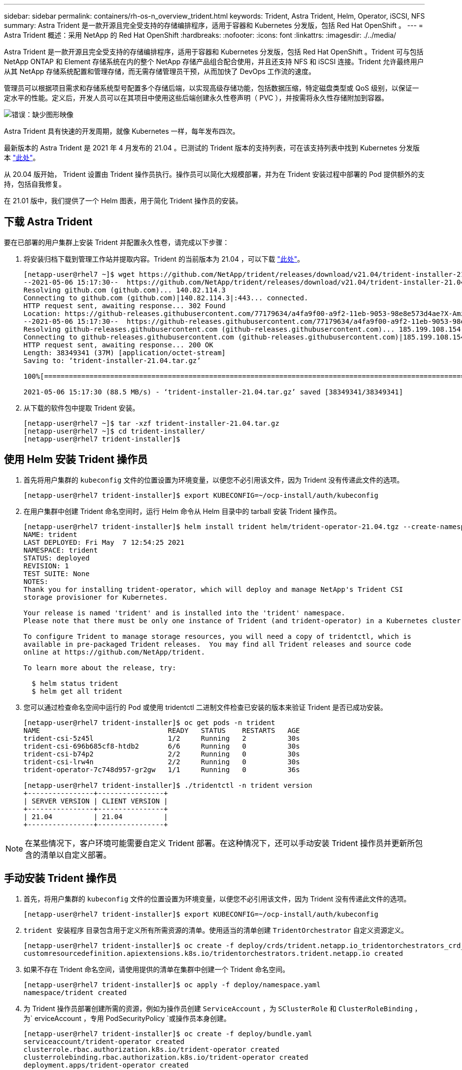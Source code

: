 ---
sidebar: sidebar 
permalink: containers/rh-os-n_overview_trident.html 
keywords: Trident, Astra Trident, Helm, Operator, iSCSI, NFS 
summary: Astra Trident 是一款开源且完全受支持的存储编排程序，适用于容器和 Kubernetes 分发版，包括 Red Hat OpenShift 。 
---
= Astra Trident 概述：采用 NetApp 的 Red Hat OpenShift
:hardbreaks:
:nofooter: 
:icons: font
:linkattrs: 
:imagesdir: ./../media/


Astra Trident 是一款开源且完全受支持的存储编排程序，适用于容器和 Kubernetes 分发版，包括 Red Hat OpenShift 。Trident 可与包括 NetApp ONTAP 和 Element 存储系统在内的整个 NetApp 存储产品组合配合使用，并且还支持 NFS 和 iSCSI 连接。Trident 允许最终用户从其 NetApp 存储系统配置和管理存储，而无需存储管理员干预，从而加快了 DevOps 工作流的速度。

管理员可以根据项目需求和存储系统型号配置多个存储后端，以实现高级存储功能，包括数据压缩，特定磁盘类型或 QoS 级别，以保证一定水平的性能。定义后，开发人员可以在其项目中使用这些后端创建永久性卷声明（ PVC ），并按需将永久性存储附加到容器。

image:redhat_openshift_image2.png["错误：缺少图形映像"]

Astra Trident 具有快速的开发周期，就像 Kubernetes 一样，每年发布四次。

最新版本的 Astra Trident 是 2021 年 4 月发布的 21.04 。已测试的 Trident 版本的支持列表，可在该支持列表中找到 Kubernetes 分发版本 https://netapp-trident.readthedocs.io/en/stable-v21.04/support/requirements.html#supported-frontends-orchestrators["此处"]。

从 20.04 版开始， Trident 设置由 Trident 操作员执行。操作员可以简化大规模部署，并为在 Trident 安装过程中部署的 Pod 提供额外的支持，包括自我修复。

在 21.01 版中，我们提供了一个 Helm 图表，用于简化 Trident 操作员的安装。



== 下载 Astra Trident

要在已部署的用户集群上安装 Trident 并配置永久性卷，请完成以下步骤：

. 将安装归档下载到管理工作站并提取内容。Trident 的当前版本为 21.04 ，可以下载 https://github.com/NetApp/trident/releases/download/v21.04/trident-installer-21.04.tar.gz["此处"]。
+
[listing]
----
[netapp-user@rhel7 ~]$ wget https://github.com/NetApp/trident/releases/download/v21.04/trident-installer-21.04.tar.gz
--2021-05-06 15:17:30--  https://github.com/NetApp/trident/releases/download/v21.04/trident-installer-21.04.tar.gz
Resolving github.com (github.com)... 140.82.114.3
Connecting to github.com (github.com)|140.82.114.3|:443... connected.
HTTP request sent, awaiting response... 302 Found
Location: https://github-releases.githubusercontent.com/77179634/a4fa9f00-a9f2-11eb-9053-98e8e573d4ae?X-Amz-Algorithm=AWS4-HMAC-SHA256&X-Amz-Credential=AKIAIWNJYAX4CSVEH53A%2F20210506%2Fus-east-1%2Fs3%2Faws4_request&X-Amz-Date=20210506T191643Z&X-Amz-Expires=300&X-Amz-Signature=8a49a2a1e08c147d1ddd8149ce45a5714f9853fee19bb1c507989b9543eb3630&X-Amz-SignedHeaders=host&actor_id=0&key_id=0&repo_id=77179634&response-content-disposition=attachment%3B%20filename%3Dtrident-installer-21.04.tar.gz&response-content-type=application%2Foctet-stream [following]
--2021-05-06 15:17:30--  https://github-releases.githubusercontent.com/77179634/a4fa9f00-a9f2-11eb-9053-98e8e573d4ae?X-Amz-Algorithm=AWS4-HMAC-SHA256&X-Amz-Credential=AKIAIWNJYAX4CSVEH53A%2F20210506%2Fus-east-1%2Fs3%2Faws4_request&X-Amz-Date=20210506T191643Z&X-Amz-Expires=300&X-Amz-Signature=8a49a2a1e08c147d1ddd8149ce45a5714f9853fee19bb1c507989b9543eb3630&X-Amz-SignedHeaders=host&actor_id=0&key_id=0&repo_id=77179634&response-content-disposition=attachment%3B%20filename%3Dtrident-installer-21.04.tar.gz&response-content-type=application%2Foctet-stream
Resolving github-releases.githubusercontent.com (github-releases.githubusercontent.com)... 185.199.108.154, 185.199.109.154, 185.199.110.154, ...
Connecting to github-releases.githubusercontent.com (github-releases.githubusercontent.com)|185.199.108.154|:443... connected.
HTTP request sent, awaiting response... 200 OK
Length: 38349341 (37M) [application/octet-stream]
Saving to: ‘trident-installer-21.04.tar.gz’

100%[==================================================================================================================>] 38,349,341  88.5MB/s   in 0.4s

2021-05-06 15:17:30 (88.5 MB/s) - ‘trident-installer-21.04.tar.gz’ saved [38349341/38349341]
----
. 从下载的软件包中提取 Trident 安装。
+
[listing]
----
[netapp-user@rhel7 ~]$ tar -xzf trident-installer-21.04.tar.gz
[netapp-user@rhel7 ~]$ cd trident-installer/
[netapp-user@rhel7 trident-installer]$
----




== 使用 Helm 安装 Trident 操作员

. 首先将用户集群的 `kubeconfig` 文件的位置设置为环境变量，以便您不必引用该文件，因为 Trident 没有传递此文件的选项。
+
[listing]
----
[netapp-user@rhel7 trident-installer]$ export KUBECONFIG=~/ocp-install/auth/kubeconfig
----
. 在用户集群中创建 Trident 命名空间时，运行 Helm 命令从 Helm 目录中的 tarball 安装 Trident 操作员。
+
[listing]
----
[netapp-user@rhel7 trident-installer]$ helm install trident helm/trident-operator-21.04.tgz --create-namespace --namespace trident
NAME: trident
LAST DEPLOYED: Fri May  7 12:54:25 2021
NAMESPACE: trident
STATUS: deployed
REVISION: 1
TEST SUITE: None
NOTES:
Thank you for installing trident-operator, which will deploy and manage NetApp's Trident CSI
storage provisioner for Kubernetes.

Your release is named 'trident' and is installed into the 'trident' namespace.
Please note that there must be only one instance of Trident (and trident-operator) in a Kubernetes cluster.

To configure Trident to manage storage resources, you will need a copy of tridentctl, which is
available in pre-packaged Trident releases.  You may find all Trident releases and source code
online at https://github.com/NetApp/trident.

To learn more about the release, try:

  $ helm status trident
  $ helm get all trident
----
. 您可以通过检查命名空间中运行的 Pod 或使用 tridentctl 二进制文件检查已安装的版本来验证 Trident 是否已成功安装。
+
[listing]
----
[netapp-user@rhel7 trident-installer]$ oc get pods -n trident
NAME                               READY   STATUS    RESTARTS   AGE
trident-csi-5z45l                  1/2     Running   2          30s
trident-csi-696b685cf8-htdb2       6/6     Running   0          30s
trident-csi-b74p2                  2/2     Running   0          30s
trident-csi-lrw4n                  2/2     Running   0          30s
trident-operator-7c748d957-gr2gw   1/1     Running   0          36s

[netapp-user@rhel7 trident-installer]$ ./tridentctl -n trident version
+----------------+----------------+
| SERVER VERSION | CLIENT VERSION |
+----------------+----------------+
| 21.04          | 21.04          |
+----------------+----------------+
----



NOTE: 在某些情况下，客户环境可能需要自定义 Trident 部署。在这种情况下，还可以手动安装 Trident 操作员并更新所包含的清单以自定义部署。



== 手动安装 Trident 操作员

. 首先，将用户集群的 `kubeconfig` 文件的位置设置为环境变量，以便您不必引用该文件，因为 Trident 没有传递此文件的选项。
+
[listing]
----
[netapp-user@rhel7 trident-installer]$ export KUBECONFIG=~/ocp-install/auth/kubeconfig
----
. `trident 安装程序` 目录包含用于定义所有所需资源的清单。使用适当的清单创建 `TridentOrchestrator` 自定义资源定义。
+
[listing]
----
[netapp-user@rhel7 trident-installer]$ oc create -f deploy/crds/trident.netapp.io_tridentorchestrators_crd_post1.16.yaml
customresourcedefinition.apiextensions.k8s.io/tridentorchestrators.trident.netapp.io created
----
. 如果不存在 Trident 命名空间，请使用提供的清单在集群中创建一个 Trident 命名空间。
+
[listing]
----
[netapp-user@rhel7 trident-installer]$ oc apply -f deploy/namespace.yaml
namespace/trident created
----
. 为 Trident 操作员部署创建所需的资源，例如为操作员创建 `ServiceAccount` ，为 `SClusterRole` 和 `ClusterRoleBinding` ，为` erviceAccount `，专用` PodSecurityPolicy `或操作员本身创建。
+
[listing]
----
[netapp-user@rhel7 trident-installer]$ oc create -f deploy/bundle.yaml
serviceaccount/trident-operator created
clusterrole.rbac.authorization.k8s.io/trident-operator created
clusterrolebinding.rbac.authorization.k8s.io/trident-operator created
deployment.apps/trident-operator created
podsecuritypolicy.policy/tridentoperatorpods created
----
. 您可以使用以下命令在操作员部署后检查其状态：
+
[listing]
----
[netapp-user@rhel7 trident-installer]$ oc get deployment -n trident
NAME               READY   UP-TO-DATE   AVAILABLE   AGE
trident-operator   1/1     1            1           23s
[netapp-user@rhel7 trident-installer]$ oc get pods -n trident
NAME                                READY   STATUS    RESTARTS   AGE
trident-operator-66f48895cc-lzczk   1/1     Running   0          41s
----
. 部署操作员后，我们现在可以使用它来安装 Trident 。这需要创建 `TridentOrchestrator` 。
+
[listing]
----
[netapp-user@rhel7 trident-installer]$ oc create -f deploy/crds/tridentorchestrator_cr.yaml
tridentorchestrator.trident.netapp.io/trident created
[netapp-user@rhel7 trident-installer]$ oc describe torc trident
Name:         trident
Namespace:
Labels:       <none>
Annotations:  <none>
API Version:  trident.netapp.io/v1
Kind:         TridentOrchestrator
Metadata:
  Creation Timestamp:  2021-05-07T17:00:28Z
  Generation:          1
  Managed Fields:
    API Version:  trident.netapp.io/v1
    Fields Type:  FieldsV1
    fieldsV1:
      f:spec:
        .:
        f:debug:
        f:namespace:
    Manager:      kubectl-create
    Operation:    Update
    Time:         2021-05-07T17:00:28Z
    API Version:  trident.netapp.io/v1
    Fields Type:  FieldsV1
    fieldsV1:
      f:status:
        .:
        f:currentInstallationParams:
          .:
          f:IPv6:
          f:autosupportHostname:
          f:autosupportImage:
          f:autosupportProxy:
          f:autosupportSerialNumber:
          f:debug:
          f:enableNodePrep:
          f:imagePullSecrets:
          f:imageRegistry:
          f:k8sTimeout:
          f:kubeletDir:
          f:logFormat:
          f:silenceAutosupport:
          f:tridentImage:
        f:message:
        f:namespace:
        f:status:
        f:version:
    Manager:         trident-operator
    Operation:       Update
    Time:            2021-05-07T17:00:28Z
  Resource Version:  931421
  Self Link:         /apis/trident.netapp.io/v1/tridentorchestrators/trident
  UID:               8a26a7a6-dde8-4d55-9b66-a7126754d81f
Spec:
  Debug:      true
  Namespace:  trident
Status:
  Current Installation Params:
    IPv6:                       false
    Autosupport Hostname:
    Autosupport Image:          netapp/trident-autosupport:21.04
    Autosupport Proxy:
    Autosupport Serial Number:
    Debug:                      true
    Enable Node Prep:           false
    Image Pull Secrets:
    Image Registry:
    k8sTimeout:           30
    Kubelet Dir:          /var/lib/kubelet
    Log Format:           text
    Silence Autosupport:  false
    Trident Image:        netapp/trident:21.04
  Message:                Trident installed
  Namespace:              trident
  Status:                 Installed
  Version:                v21.04
Events:
  Type    Reason      Age   From                        Message
  ----    ------      ----  ----                        -------
  Normal  Installing  80s   trident-operator.netapp.io  Installing Trident
  Normal  Installed   68s   trident-operator.netapp.io  Trident installed
----
. 您可以通过检查命名空间中运行的 Pod 或使用 tridentctl 二进制文件检查已安装的版本来验证 Trident 是否已成功安装。
+
[listing]
----
[netapp-user@rhel7 trident-installer]$ oc get pods -n trident
NAME                                READY   STATUS    RESTARTS   AGE
trident-csi-bb64c6cb4-lmd6h         6/6     Running   0          82s
trident-csi-gn59q                   2/2     Running   0          82s
trident-csi-m4szj                   2/2     Running   0          82s
trident-csi-sb9k9                   2/2     Running   0          82s
trident-operator-66f48895cc-lzczk   1/1     Running   0          2m39s

[netapp-user@rhel7 trident-installer]$ ./tridentctl -n trident version
+----------------+----------------+
| SERVER VERSION | CLIENT VERSION |
+----------------+----------------+
| 21.04          | 21.04          |
+----------------+----------------+
----




== 准备工作节点以进行存储

大多数 Kubernetes 分发软件包和实用程序都会随附用于挂载默认安装的 NFS 后端的软件包和实用程序，包括 Red Hat OpenShift 。

要使工作节点做好准备，以便能够通过 iSCSI 协议映射块存储卷，您必须安装支持此功能所需的软件包。

在 Red Hat OpenShift 中，可通过在部署集群后将 MCO （计算机配置操作员）应用于集群来实现此目的。

要配置工作节点以运行存储服务，请完成以下步骤：

. 登录到 OCP Web 控制台并导航到 Compute > Machine Configs 。单击 Create Machine Config 。复制并粘贴 YAML 文件，然后单击创建。


不使用多路径时：

[source, cli]
----
apiVersion: machineconfiguration.openshift.io/v1
kind: MachineConfig
metadata:
  labels:
    machineconfiguration.openshift.io/role: worker
  name: 99-worker-element-iscsi
spec:
  config:
    ignition:
      version: 3.2.0
    systemd:
      units:
        - name: iscsid.service
          enabled: true
          state: started
  osImageURL: ""
----
使用多路径时：

[source, cli]
----
apiVersion: machineconfiguration.openshift.io/v1
kind: MachineConfig
metadata:
  name: 99-worker-ontap-iscsi
  labels:
    machineconfiguration.openshift.io/role: worker
spec:
  config:
    ignition:
      version: 3.2.0
    storage:
      files:
      - contents:
          source: data:text/plain;charset=utf-8;base64,ZGVmYXVsdHMgewogICAgICAgIHVzZXJfZnJpZW5kbHlfbmFtZXMgeWVzCiAgICAgICAgZmluZF9tdWx0aXBhdGhzIHllcwp9CgpibGFja2xpc3RfZXhjZXB0aW9ucyB7CiAgICAgICAgcHJvcGVydHkgIihTQ1NJX0lERU5UX3xJRF9XV04pIgp9CgpibGFja2xpc3Qgewp9Cgo=
          verification: {}
        filesystem: root
        mode: 400
        path: /etc/multipath.conf
    systemd:
      units:
        - name: iscsid.service
          enabled: true
          state: started
        - name: multipathd.service
          enabled: true
          state: started
  osImageURL: ""
----
. 创建配置后，将此配置应用于工作节点并重新加载它们大约需要 20 到 30 分钟。使用 `oc get MCP` 验证是否应用了计算机配置，并确保已更新员工的计算机配置池。您还可以登录到工作节点，以确认 iscsid 服务正在运行（如果使用多路径，则 multipathd 服务正在运行）。
+
[listing]
----
[netapp-user@rhel7 openshift-deploy]$ oc get mcp
NAME     CONFIG                                    UPDATED   UPDATING   DEGRADED
master   rendered-master-a520ae930e1d135e0dee7168   True      False      False
worker   rendered-worker-de321b36eeba62df41feb7bc   True      False      False

[netapp-user@rhel7 openshift-deploy]$ ssh core@10.61.181.22 sudo systemctl status iscsid
● iscsid.service - Open-iSCSI
   Loaded: loaded (/usr/lib/systemd/system/iscsid.service; enabled; vendor preset: disabled)
   Active: active (running) since Tue 2021-05-26 13:36:22 UTC; 3 min ago
     Docs: man:iscsid(8)
           man:iscsiadm(8)
 Main PID: 1242 (iscsid)
   Status: "Ready to process requests"
    Tasks: 1
   Memory: 4.9M
      CPU: 9ms
   CGroup: /system.slice/iscsid.service
           └─1242 /usr/sbin/iscsid -f

[netapp-user@rhel7 openshift-deploy]$ ssh core@10.61.181.22 sudo systemctl status multipathd
 ● multipathd.service - Device-Mapper Multipath Device Controller
   Loaded: loaded (/usr/lib/systemd/system/multipathd.service; enabled; vendor preset: enabled)
   Active: active (running) since Tue 2021-05-26 13:36:22 UTC; 3 min ago
  Main PID: 918 (multipathd)
    Status: "up"
    Tasks: 7
    Memory: 13.7M
    CPU: 57ms
    CGroup: /system.slice/multipathd.service
            └─918 /sbin/multipathd -d -s
----



NOTE: 此外，还可以通过使用适当的标志运行 `oc debug` 命令来确认 MachineConfig 已成功应用且服务已按预期启动。



== 创建存储系统后端

完成 Astra Trident 操作员安装后，您必须为所使用的特定 NetApp 存储平台配置后端。请访问以下链接继续设置和配置 Astra Trident 。

* link:rh-os-n_trident_ontap_nfs.html["NetApp ONTAP NFS"]
* link:rh-os-n_trident_ontap_iscsi.html["NetApp ONTAP iSCSI"]
* link:rh-os-n_trident_element_iscsi.html["NetApp Element iSCSI"]


link:rh-os-n_use_cases.html["接下来：解决方案验证 / 使用情形：采用 NetApp 的 Red Hat OpenShift 。"]
